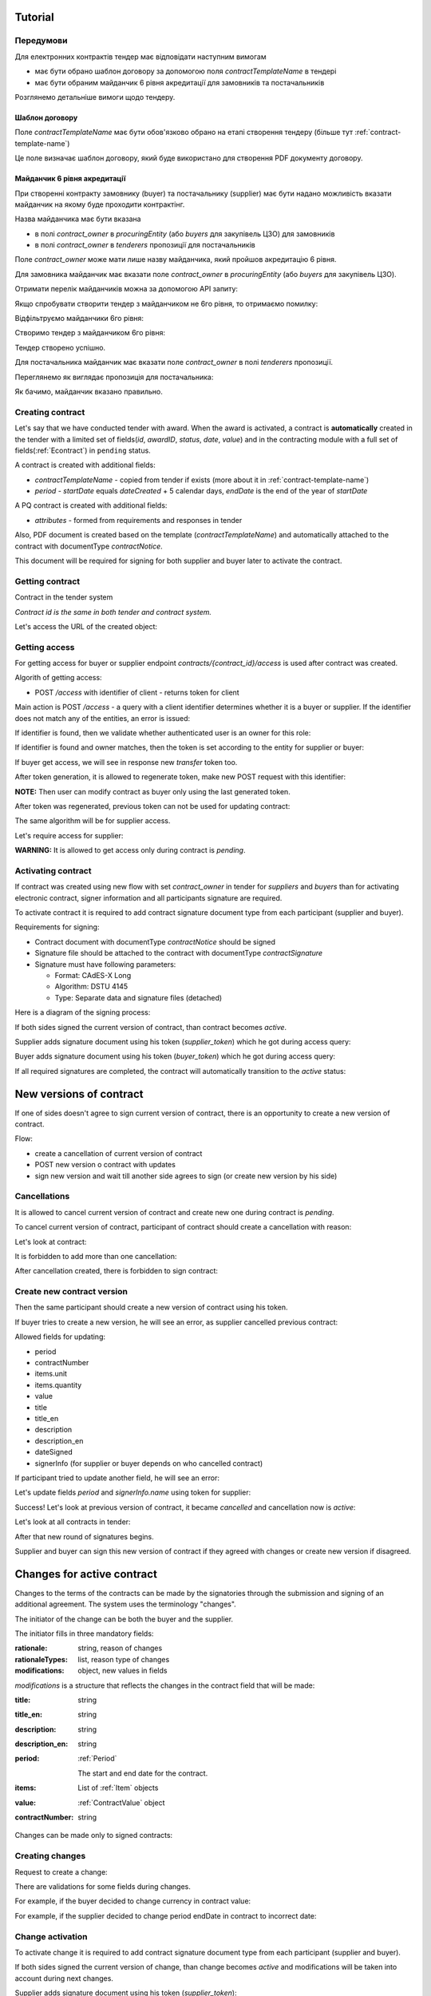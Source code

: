 .. _econtracting_tutorial:

Tutorial
========

Передумови
----------

Для електронних контрактів тендер має відповідати наступним вимогам

* має бути обрано шаблон договору за допомогою поля `contractTemplateName` в тендері
* має бути обраним майданчик 6 рівня акредитації для замовників та постачальників

Розглянемо детальніше вимоги щодо тендеру.

Шаблон договору
~~~~~~~~~~~~~~~

Поле `contractTemplateName` має бути обов'язково обрано на етапі створення тендеру (більше тут :ref:`contract-template-name`)

Це поле визначає шаблон договору, який буде використано для створення PDF документу договору.

Майданчик 6 рівня акредитації
~~~~~~~~~~~~~~~~~~~~~~~~~~~~~

При створенні контракту замовнику (buyer) та постачальнику (supplier) має бути надано можливість вказати майданчик на якому буде проходити контрактінг.

Назва майданчика має бути вказана

* в полі `contract_owner` в `procuringEntity` (або `buyers` для закупівель ЦЗО) для замовників
* в полі `contract_owner` в `tenderers` пропозиції для постачальників

Поле `contract_owner` може мати лише назву майданчика, який пройшов акредитацію 6 рівня.

Для замовника майданчик має вказати поле `contract_owner` в `procuringEntity` (або `buyers` для закупівель ЦЗО).

Отримати перелік майданчиків можна за допомогою API запиту:

.. http:example:: http/get-brokers-all.http
   :code:

Якщо спробувати створити тендер з майданчиком не 6го рівня, то отримаємо помилку:

.. http:example:: http/create-tender-broker-1-fail.http
   :code:

Відфільтруємо майданчики 6го рівня:

.. http:example:: http/get-brokers-level-6.http
   :code:

Створимо тендер з майданчиком 6го рівня:

.. http:example:: http/create-tender-broker-6.http
   :code:

Тендер створено успішно.

Для постачальника майданчик має вказати поле `contract_owner` в полі `tenderers` пропозиції.

Переглянемо як виглядає пропозиція для постачальника:

.. http:example:: http/get-bid.http
   :code:

Як бачимо, майданчик вказано правильно.

Creating contract
-----------------

Let's say that we have conducted tender with award. When the award is activated, a contract is **automatically** created in the tender with a limited set of fields(`id`, `awardID`, `status`, `date`, `value`) and in the contracting module with a full set of fields(:ref:`Econtract`) in ``pending`` status.

A contract is created with additional fields:

* `contractTemplateName` - copied from tender if exists (more about it in :ref:`contract-template-name`)
* `period` - `startDate` equals `dateCreated` + 5 calendar days, `endDate` is the end of the year of `startDate`

A PQ contract is created with additional fields:

* `attributes` - formed from requirements and responses in tender

Also, PDF document is created based on the template (`contractTemplateName`) and automatically attached to the contract with documentType `contractNotice`. 

This document will be required for signing for both supplier and buyer later to activate the contract.

Getting contract
----------------

Contract in the tender system

.. http:example:: http/example-contract.http
   :code:

*Contract id is the same in both tender and contract system.*

Let's access the URL of the created object:

.. http:example:: http/contract-view.http
   :code:

Getting access
---------------

For getting access for buyer or supplier endpoint `contracts/{contract_id}/access` is used after contract was created.

Algorith of getting access:

* POST `/access` with identifier of client - returns token for client

Main action is POST `/access` - a query with a client identifier determines whether it is a buyer or supplier.
If the identifier does not match any of the entities, an error is issued:

.. http:example:: http/contract-access-invalid.http
   :code:

If identifier is found, then we validate whether authenticated user is an owner for this role:

.. http:example:: http/contract-access-owner-invalid.http
   :code:

If identifier is found and owner matches, then the token is set according to the entity for supplier or buyer:

.. http:example:: http/contract-access-by-buyer.http
   :code:

If buyer get access, we will see in response new `transfer` token too.

After token generation, it is allowed to regenerate token, make new POST request with this identifier:

.. http:example:: http/contract-access-by-buyer-2.http
   :code:

**NOTE:**
Then user can modify contract as buyer only using the last generated token.

After token was regenerated, previous token can not be used for updating contract:

.. http:example:: http/contract-patch-by-buyer-1-forbidden.http
   :code:

The same algorithm will be for supplier access.

Let's require access for supplier:

.. http:example:: http/contract-access-by-supplier.http
   :code:

**WARNING:**
It is allowed to get access only during contract is `pending`.

Activating contract
-------------------

If contract was created using new flow with set `contract_owner` in tender for `suppliers` and `buyers` than for activating electronic contract, signer information and all participants signature are required.

To activate contract it is required to add contract signature document type from each participant (supplier and buyer).

Requirements for signing:

* Contract document with documentType `contractNotice` should be signed
* Signature file should be attached to the contract with documentType `contractSignature`
* Signature must have following parameters:

  * Format: CAdES-X Long
  * Algorithm: DSTU 4145
  * Type: Separate data and signature files (detached)

Here is a diagram of the signing process:

.. image:: /contracting/econtract/diagram/e_contract_pdf_signing/sequence.png

If both sides signed the current version of contract, than contract becomes `active`.

Supplier adds signature document using his token (`supplier_token`) which he got during access query:

.. http:example:: http/contract-supplier-add-signature-doc.http
   :code:

Buyer adds signature document using his token (`buyer_token`) which he got during access query:

.. http:example:: http/contract-buyer-add-signature-doc.http
   :code:

If all required signatures are completed, the contract will automatically transition to the `active` status:

.. http:example:: http/get-active-contract.http
   :code:

New versions of contract
=========================

If one of sides doesn't agree to sign current version of contract, there is an opportunity to create a new version of contract.

Flow:

* create a cancellation of current version of contract

* POST new version o contract with updates

* sign new version and wait till another side agrees to sign (or create new version by his side)

Cancellations
--------------

It is allowed to cancel current version of contract and create new one during contract is `pending`.

To cancel current version of contract, participant of contract should create a cancellation with reason:

.. http:example:: http/contract-supplier-cancels-contract.http
   :code:

Let's look at contract:

.. http:example:: http/cancellation-of-contract.http
   :code:

It is forbidden to add more than one cancellation:

.. http:example:: http/cancellation-of-contract-duplicated.http
   :code:

After cancellation created, there is forbidden to sign contract:

.. http:example:: http/contract-supplier-add-signature-forbidden.http
   :code:

Create new contract version
---------------------------

Then the same participant should create a new version of contract using his token.

If buyer tries to create a new version, he will see an error, as supplier cancelled previous contract:

.. http:example:: http/contract-buyer-post-contract-forbidden.http
   :code:

Allowed fields for updating:

* period
* contractNumber
* items.unit
* items.quantity
* value
* title
* title_en
* description
* description_en
* dateSigned
* signerInfo (for supplier or buyer depends on who cancelled contract)

If participant tried to update another field, he will see an error:

.. http:example:: http/contract-supplier-post-contract-invalid.http
   :code:

Let's update fields `period` and `signerInfo.name` using token for supplier:

.. http:example:: http/contract-supplier-post-contract-version.http
   :code:

Success! Let's look at previous version of contract, it became `cancelled` and cancellation now is `active`:

.. http:example:: http/get-previous-contract-version.http
   :code:

Let's look at all contracts in tender:

.. http:example:: http/get-tender-contracts.http
   :code:

After that new round of signatures begins.

Supplier and buyer can sign this new version of contract if they agreed with changes or create new version if disagreed.

Changes for active contract
=============================

Changes to the terms of the contracts can be made by the signatories through the submission and signing of an additional agreement. The system uses the terminology "changes".

The initiator of the change can be both the buyer and the supplier.

The initiator fills in three mandatory fields:

:rationale:
    string, reason of changes

:rationaleTypes:
    list, reason type of changes

:modifications:
    object, new values in fields


`modifications` is a structure that reflects the changes in the contract field that will be made:

:title:
    string

:title_en:
    string

:description:
    string

:description_en:
    string

:period:
    :ref:`Period`

    The start and end date for the contract.

:items:
    List of :ref:`Item` objects

:value:
    :ref:`ContractValue` object

:contractNumber:
    string

Changes can be made only to signed contracts:

.. http:example:: http/changes-for-pending-contract.http
   :code:

Creating changes
------------------

Request to create a change:

.. http:example:: http/create-change.http
   :code:

There are validations for some fields during changes.

For example, if the buyer decided to change currency in contract value:

.. http:example:: http/change-modifications-invalid-currency.http
   :code:

For example, if the supplier decided to change period endDate in contract to incorrect date:

.. http:example:: http/change-modifications-invalid-period.http
   :code:

Change activation
------------------

To activate change it is required to add contract signature document type from each participant (supplier and buyer).

If both sides signed the current version of change, than change becomes `active` and modifications will be taken into account during next changes.

Supplier adds signature document using his token (`supplier_token`):

.. http:example:: http/change-supplier-add-signature-doc.http
   :code:

Buyer adds signature document using his token (`buyer_token`):

.. http:example:: http/change-buyer-add-signature-doc.http
   :code:

If all required signatures are completed, the change will automatically transition to the `active` status:

.. http:example:: http/get-active-change.http
   :code:

Cancellations
--------------

It is allowed to cancel change of contract if it is not actual anymore.

Create one more change:

.. http:example:: http/create-change-2.http
   :code:

To cancel change, participant of contract should create a cancellation with reason:

.. http:example:: http/contract-supplier-cancels-change.http
   :code:

Let's look at change:

.. http:example:: http/cancellation-of-change.http
   :code:

It is forbidden to add more than one cancellation:

.. http:example:: http/cancellation-of-change-duplicated.http
   :code:

After cancellation created, there is forbidden to sign change:

.. http:example:: http/contract-supplier-add-signature-to-change-forbidden.http
    :code:

Signing additional changes does not change the electronic fields of the contract itself.
That is, if, for example, the value of the contract was changed by an additional change, then changes will contain the current value, and the contract will contain the value current at the time of signing the contract:

.. http:example:: http/get-contract-with-changes.http
    :code:

Items length change
--------------------

There is an opportunity to change length of items during contract is `active` using `changes`.

It is allowed to add new items, but the main fields should be the same as in one of previous item in contact.

Fields that can not be changed:

* `classification`
* `relatedLot`
* `relatedBuyer`
* `additionalClassifications`
* `attributes`

Let's try to add new item with new `classification` and we will see an error:

.. http:example:: http/create-change-items-invalid-classification.http
    :code:

For example, we can split first item into two new items.

But there is still a validation for unit prices of all items:

.. http:example:: http/create-change-items-invalid-price.http
    :code:

Let's update quantity in first item and add new item with correct `unit.value`:

.. http:example:: http/create-change-items.http
    :code:
